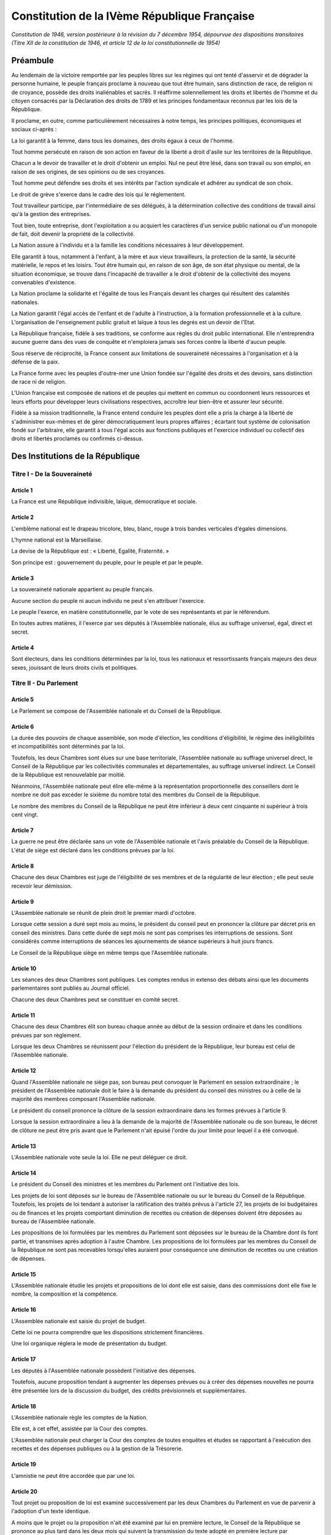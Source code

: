 =============================================
Constitution de la IVème République Française
=============================================

*Constitution de 1946, version postérieure à la révision du 7 décembre 1954, dépourvue des dispositions transitoires (Titre XII de la constitution de 1946, et article 12 de la loi constitutionnelle de 1954)*

---------
Préambule
---------

Au lendemain de la victoire remportée par les peuples libres sur les régimes qui ont tenté d'asservir et de dégrader la personne humaine, le peuple français proclame à nouveau que tout être humain, sans distinction de race, de religion ni de croyance, possède des droits inaliénables et sacrés. Il réaffirme solennellement les droits et libertés de l'homme et du citoyen consacrés par la Déclaration des droits de 1789 et les principes fondamentaux reconnus par les lois de la République.

Il proclame, en outre, comme particulièrement nécessaires à notre temps, les principes politiques, économiques et sociaux ci-après :

La loi garantit à la femme, dans tous les domaines, des droits égaux à ceux de l'homme.

Tout homme persécuté en raison de son action en faveur de la liberté a droit d'asile sur les territoires de la République.

Chacun a le devoir de travailler et le droit d'obtenir un emploi. Nul ne peut être lésé, dans son travail ou son emploi, en raison de ses origines, de ses opinions ou de ses croyances.

Tout homme peut défendre ses droits et ses intérêts par l'action syndicale et adhérer au syndicat de son choix.

Le droit de grève s'exerce dans le cadre des lois qui le réglementent.

Tout travailleur participe, par l'intermédiaire de ses délégués, à la détermination collective des conditions de travail ainsi qu'à la gestion des entreprises.

Tout bien, toute entreprise, dont l'exploitation a ou acquiert les caractères d'un service public national ou d'un monopole de fait, doit devenir la propriété de la collectivité.

La Nation assure à l'individu et à la famille les conditions nécessaires à leur développement.

Elle garantit à tous, notamment à l'enfant, à la mère et aux vieux travailleurs, la protection de la santé, la sécurité matérielle, le repos et les loisirs. Tout être humain qui, en raison de son âge, de son état physique ou mental, de la situation économique, se trouve dans l'incapacité de travailler a le droit d'obtenir de la collectivité des moyens convenables d'existence.

La Nation proclame la solidarité et l'égalité de tous les Français devant les charges qui résultent des calamités nationales.

La Nation garantit l'égal accès de l'enfant et de l'adulte à l'instruction, à la formation professionnelle et à la culture. L'organisation de l'enseignement public gratuit et laïque à tous les degrés est un devoir de l'Etat.

La République française, fidèle à ses traditions, se conforme aux règles du droit public international. Elle n'entreprendra aucune guerre dans des vues de conquête et n'emploiera jamais ses forces contre la liberté d'aucun peuple.

Sous réserve de réciprocité, la France consent aux limitations de souveraineté nécessaires à l'organisation et à la défense de la paix.

La France forme avec les peuples d'outre-mer une Union fondée sur l'égalité des droits et des devoirs, sans distinction de race ni de religion.

L'Union française est composée de nations et de peuples qui mettent en commun ou coordonnent leurs ressources et leurs efforts pour développer leurs civilisations respectives, accroître leur bien-être et assurer leur sécurité.

Fidèle à sa mission traditionnelle, la France entend conduire les peuples dont elle a pris la charge à la liberté de s'administrer eux-mêmes et de gérer démocratiquement leurs propres affaires ; écartant tout système de colonisation fondé sur l'arbitraire, elle garantit à tous l'égal accès aux fonctions publiques et l'exercice individuel ou collectif des droits et libertés proclamés ou confirmés ci-dessus.

---------------------------------
Des Institutions de la République
---------------------------------

Titre I - De la Souveraineté
============================

Article 1
---------

La France est une République indivisible, laïque, démocratique et sociale.

Article 2
---------

L'emblème national est le drapeau tricolore, bleu, blanc, rouge à trois bandes verticales d'égales dimensions.

L'hymne national est la Marseillaise.

La devise de la République est : « Liberté, Egalité, Fraternité. »

Son principe est : gouvernement du peuple, pour le peuple et par le peuple.

Article 3
---------

La souveraineté nationale appartient au peuple français.

Aucune section du peuple ni aucun individu ne peut s'en attribuer l'exercice.

Le peuple l'exerce, en matière constitutionnelle, par le vote de ses représentants et par le référendum.

En toutes autres matières, il l'exerce par ses députés à l'Assemblée nationale, élus au suffrage universel, égal, direct et secret.

Article 4
---------

Sont électeurs, dans les conditions déterminées par la loi, tous les nationaux et ressortissants français majeurs des deux sexes, jouissant de leurs droits civils et politiques.

Titre II - Du Parlement
=======================

Article 5
---------

Le Parlement se compose de l'Assemblée nationale et du Conseil de la République.

Article 6
---------

La durée des pouvoirs de chaque assemblée, son mode d'élection, les conditions d'éligibilité, le régime des inéligibilités et incompatibilités sont déterminés par la loi.

Toutefois, les deux Chambres sont élues sur une base territoriale, l'Assemblée nationale au suffrage universel direct, le Conseil de la République par les collectivités communales et départementales, au suffrage universel indirect. Le Conseil de la République est renouvelable par moitié.

Néanmoins, l'Assemblée nationale peut élire elle-même à la représentation proportionnelle des conseillers dont le nombre ne doit pas excéder le sixième du nombre total des membres du Conseil de la République.

Le nombre des membres du Conseil de la République ne peut être inférieur à deux cent cinquante ni supérieur à trois cent vingt.

Article 7
---------

La guerre ne peut être déclarée sans un vote de l'Assemblée nationale et l'avis préalable du Conseil de la République. L'état de siège est déclaré dans les conditions prévues par la loi.

Article 8
---------

Chacune des deux Chambres est juge de l'éligibilité de ses membres et de la régularité de leur élection ; elle peut seule recevoir leur démission.

Article 9
---------

L'Assemblée nationale se réunit de plein droit le premier mardi d'octobre.

Lorsque cette session a duré sept mois au moins, le président du conseil peut en prononcer la clôture par décret pris en conseil des ministres. Dans cette durée de sept mois ne sont pas comprises les interruptions de sessions. Sont considérés comme interruptions de séances les ajournements de séance supérieurs à huit jours francs.

Le Conseil de la République siège en même temps que l'Assemblée nationale.

Article 10
----------

Les séances des deux Chambres sont publiques. Les comptes rendus in extenso des débats ainsi que les documents parlementaires sont publiés au Journal officiel.

Chacune des deux Chambres peut se constituer en comité secret.

Article 11
----------

Chacune des deux Chambres élit son bureau chaque année au début de la session ordinaire et dans les conditions prévues par son règlement.

Lorsque les deux Chambres se réunissent pour l'élection du président de la République, leur bureau est celui de l'Assemblée nationale.

Article 12
----------

Quand l'Assemblée nationale ne siège pas, son bureau peut convoquer le Parlement en session extraordinaire ; le président de l'Assemblée nationale doit le faire à la demande du président du conseil des ministres ou à celle de la majorité des membres composant l'Assemblée nationale.

Le président du conseil prononce la clôture de la session extraordinaire dans les formes prévues à l'article 9.

Lorsque la session extraordinaire a lieu à la demande de la majorité de l'Assemblée nationale ou de son bureau, le décret de clôture ne peut être pris avant que le Parlement n'ait épuisé l'ordre du jour limité pour lequel il a été convoqué.

Article 13
----------

L'Assemblée nationale vote seule la loi. Elle ne peut déléguer ce droit.

Article 14
----------

Le président du Conseil des ministres et les membres du Parlement ont l'initiative des lois.

Les projets de loi sont déposés sur le bureau de l'Assemblée nationale ou sur le bureau du Conseil de la République. Toutefois, les projets de loi tendant à autoriser la ratification des traités prévus à l'article 27, les projets de loi budgétaires ou de finances et les projets comportant diminution de recettes ou création de dépenses doivent être déposées au bureau de l'Assemblée nationale.

Les propositions de loi formulées par les membres du Parlement sont déposées sur le bureau de la Chambre dont ils font partie, et transmises après adoption à l'autre Chambre. Les propositions de loi formulées par les membres du Conseil de la République ne sont pas recevables lorsqu'elles auraient pour conséquence une diminution de recettes ou une création de dépenses.

Article 15
----------

L'Assemblée nationale étudie les projets et propositions de loi dont elle est saisie, dans des commissions dont elle fixe le nombre, la composition et la compétence.

Article 16
----------

L'Assemblée nationale est saisie du projet de budget.

Cette loi ne pourra comprendre que les dispositions strictement financières.

Une loi organique réglera le mode de présentation du budget.

Article 17
----------

Les députés à l'Assemblée nationale possèdent l'initiative des dépenses.

Toutefois, aucune proposition tendant à augmenter les dépenses prévues ou à créer des dépenses nouvelles ne pourra être présentée lors de la discussion du budget, des crédits prévisionnels et supplémentaires.

Article 18
----------

L'Assemblée nationale règle les comptes de la Nation.

Elle est, à cet effet, assistée par la Cour des comptes.

L'Assemblée nationale peut charger la Cour des comptes de toutes enquêtes et études se rapportant à l'exécution des recettes et des dépenses publiques ou à la gestion de la Trésorerie.

Article 19
----------

L'amnistie ne peut être accordée que par une loi.

Article 20
----------

Tout projet ou proposition de loi est examiné successivement par les deux Chambres du Parlement en vue de parvenir à l'adoption d'un texte identique.

A moins que le projet ou la proposition n'ait été examiné par lui en première lecture, le Conseil de la République se prononce au plus tard dans les deux mois qui suivent la transmission du texte adopté en première lecture par l'Assemblée nationale.

En ce qui concerne les textes budgétaires et la loi de finances, le délai imparti au Conseil de la République ne doit pas excéder le temps précédemment utilisé par l'Assemblée nationale pour leur examen et leur vote. En cas de procédure d'urgence déclarée par l'Assemblée nationale, le délai est le double de celui prévu pour les débats de l'Assemblée nationale par le règlement de celle-ci.

Si le Conseil de la République ne s'est pas prononcé dans les délais prévus au précédents alinéas, la loi est en état d'être promulguée dans le texte voté par l'Assemblée nationale.

Si l'accord n'est pas intervenu, l'examen se poursuit devant chacune des deux Chambres. Après deux lectures par le Conseil de la République, chaque Chambre dispose, à cet effet, du délai utilisé par l'autre Chambre lors de la lecture précédente, sans que ce délai puisse être inférieur à sept jours ou à un jour pour les textes visés au troisième alinéa.

A défaut d'accord dans un délai de cent jours à compter de la transmission du texte au Conseil de la République pour deuxième lecture, ramené à un mois pour les textes budgétaires et la loi de finances et à quinze jours en cas de procédure applicable aux affaires urgentes, l'Assemblée nationale peut statuer définitivement en reprenant le dernier texte voté par elle ou en le modifiant par l'adoption d'un ou plusieurs amendements proposés à ce texte par le Conseil de la République.

Si l'Assemblée nationale dépasse ou prolonge les délais d'examen dont elle dispose, le délai prévu pour l'accord des deux Chambres est augmenté d'autant.

Les délais au présent article sont suspendus pendant les interruptions de session. Ils peuvent être prolongés par décision de l'Assemblée nationale.

Article 21
----------

Aucun membre du Parlement ne peut être poursuivi, recherché, arrêté, détenu ou jugé à l'occasion des opinions ou votes émis par lui dans l'exercice de ses fonctions.

Article 22
----------

Aucun membre du Parlement ne peut, pendant la durée des sessions, être poursuivi ou arrêté en matière criminelle ou correctionnelle qu'avec l'autorisation de la Chambre dont il fait partie, sauf en cas de flagrant délit. Tout parlementaire arrêté hors session peut voter par délégation tant que la Chambre dont il fait partie ne s'est pas prononcée sur la levée de son immunité parlementaire. Si elle ne s'est pas prononcée dans les trente jours qui suivront l'ouverture de la session, le parlementaire arrêté sera libéré de plein droit. Sauf les cas de flagrant délit, de poursuites autorisées ou de condamnation définitive, aucun membre du Parlement ne peut, hors session, être arrêté qu'avec l'autorisation du bureau de la Chambre dont il fait partie. La détention ou la poursuite d'un membre du Parlement est suspendue si la Chambre dont il fait partie le requiert.

Article 23
----------

Les membres du Parlement perçoivent une indemnité fixée par référence au traitement d'une catégorie de fonctionnaires.

Article 24
----------

Nul ne peut appartenir à la fois à l'Assemblée nationale et au Conseil de la République.

Les membres du Parlement ne peuvent faire partie du Conseil économique, ni de l'Assemblée de l'Union française.

Titre III

 - Du Conseil Économique
=================================

Article 25
----------

Un Conseil économique, dont le statut est réglé par la loi, examine, pour avis, les projets et propositions de loi de sa compétence. Ces projets lui sont soumis par l'Assemblée nationale avant qu'elle n'en délibère.

Le Conseil économique peut, en outre, être consulté par le Conseil des ministres. Il l'est obligatoirement sur l'établissement d'un plan économique national ayant pour objet le plein emploi des hommes et l'utilisation rationnelle des ressources matérielles.

Titre IV - Des traités diplomatiques
====================================

Article 26
----------

Les traités diplomatiques régulièrement ratifiés et publiés ont force de loi dans le cas même où ils seraient contraires à des lois françaises, sans qu'il soit besoin pour en assurer l'application d'autres dispositions législatives que celles qui auraient été nécessaires pour assurer leur ratification.

Article 27
----------

Les traités relatifs à l'organisation internationale, les traités de paix, de commerce, les traités qui engagent les finances de l'Etat, ceux qui sont relatifs à l'état des personnes et au droit de propriété des Français à l'étranger, ceux qui modifient les lois internes françaises, ainsi que ceux qui comportent cession, échange, adjonction de territoire, ne sont définitifs qu'après avoir été ratifiés en vertu d'une loi.

Nulle cession, nul échange, nulle adjonction de territoire n'est valable sans le consentement des populations intéressées.

Article 28
----------

Les traités diplomatiques régulièrement ratifiés et publiés ayant une autorité supérieure à celle des lois internes, leurs dispositions ne peuvent être abrogées, modifiées ou suspendues qu'à la suite d'une dénonciation régulière, notifiée par voie diplomatique. Lorsqu'il s'agit d'un des traités visés à l'article 27, la dénonciation doit être autorisée par l'Assemblée nationale, exception faite pour les traités de commerce.

Titre V - Du Président de la République
=======================================

Article 29
----------

Le président de la République est élu par le Parlement.

Il est élu pour sept ans. Il n'est rééligible qu'une fois.

Article 30
----------

Le président de la République nomme en Conseil des ministres les conseillers d'Etat, le grand chancelier de la Légion d'honneur, les ambassadeurs et les envoyés extraordinaires, les membres du Conseil supérieur et du Comité de la défense nationale, les recteurs des universités, les préfets, les directeurs des administrations centrales, les officiers généraux, les représentants du Gouvernement dans les territoires d'outre-mer.

Article 31
----------

Le président de la République est tenu informé des négociations internationales. Il signe et ratifie les traités.

Le président de la République accrédite les ambassadeurs et les envoyés extraordinaires auprès des puissances étrangères ; les ambassadeurs et les envoyés extraordinaires étrangers sont accrédités auprès de lui.

Article 32
----------

Le président de la République préside le Conseil des ministres. Il fait établir et conserve les procès-verbaux des séances.

Article 33
----------

Le président de la République préside, avec les mêmes attributions, le Conseil supérieur et le Comité de la défense nationale et prend le titre de chef des armées.

Article 34
----------

Le président de la République préside le Conseil supérieur de la magistrature.

Article 35
----------

Le président de la République exerce le droit de grâce en Conseil supérieur de la magistrature.

Article 36
----------

Le président de la République promulgue les lois dans les dix jours qui suivent la transmission au Gouvernement de la loi définitivement adoptée. Ce délai est réduit à cinq jours en cas d'urgence déclarée par l'Assemblée nationale.

Dans le délai fixé pour la promulgation, le président de la République peut, par un message motivé, demander aux deux Chambres une nouvelle délibération, qui ne peut être refusée.

A défaut de promulgation par le président de la République dans les délais fixés par la présente Constitution, il y sera pourvu par le président de l'Assemblée nationale.

Article 37
----------

Le président de la République communique avec le Parlement par des messages adressés à l'Assemblée nationale.

Article 38
----------

Chacun des actes du président de la République doit être contresigné par le président du Conseil des ministres et par un ministre.

Article 39
----------

Trente jours au plus, quinze jours au moins avant l'expiration des pouvoirs du président de la République, le Parlement procède à l'élection du nouveau président.

Article 40
----------

Si, en application de l'article précédent, l'élection doit avoir lieu dans une période où l'Assemblée nationale est dissoute conformément à l'article 51, les pouvoirs du président de la République en exercice sont prorogés jusqu'à l'élection du nouveau président. Le Parlement procède à l'élection de ce nouveau président dans les dix jours de l'élection de la nouvelle Assemblée nationale.

Dans ce cas, la désignation du président du Conseil des ministres a lieu dans les quinze jours qui suivent l'élection du nouveau président de la République.

Article 41
----------

En cas d'empêchement dûment constaté par un vote du Parlement, en cas de vacance par décès, démission ou toute autre cause, le président de l'Assemblée nationale assure provisoirement l'intérim des fonctions de président de la République ; il sera remplacé dans ses fonctions par un vice-président.

Le nouveau président de la République est élu dans les dix jours, sauf ce qui est dit à l'article précédent.

Article 42
----------

Le président de la République n'est responsable que dans le cas de haute trahison.

Il peut être mis en accusation par l'Assemblée nationale et renvoyé devant la Haute Cour de justice dans les conditions prévues à l'article 57 ci-dessous.

Article 43
----------

La charge de président de la République est incompatible avec toute autre fonction publique.

Article 44
----------

Les membres des familles ayant régné sur la France sont inéligibles à la Présidence de la République.

Titre VI - Du Conseil des ministres
===================================

Article 45
----------

Au début de chaque législature, le président de la République, après les consultations d'usage, désigne le président du Conseil.

Celui-ci choisit les membres de son Cabinet et en fait connaître la liste à l'Assemblée nationale devant laquelle il se présente afin d'obtenir sa confiance sur le programme et la politique qu'il compte poursuivre, sauf en cas de force majeure empêchant la réunion de l'Assemblée nationale.

Le vote a lieu au scrutin secret et à la majorité simple.

Il en est de même au cours de la législature, en cas de vacance de la présidence du Conseil, sauf ce qui est dit à l'article 52.

Il en est de même au cours de la législature, en cas de vacance par décès, démission ou toute autre cause, sauf en ce qui est dit à l'article 52 ci-dessous.

Aucune crise ministérielle intervenant dans le délai de quinze jours de la nomination des ministres ne compte pour l'application de l'article 51.

Article 46
----------

Le président du Conseil et les ministres choisis par lui sont nommés par décret du président de la République.

Article 47
----------

Le président du Conseil des ministres assure l'exécution des lois.

Il nomme à tous les emplois civils et militaires, sauf ceux prévus par les articles 30, 46 et 84.

Le président du Conseil assure la direction des forces armées et coordonne la mise en oeuvre de la défense nationale.

Les actes du président du Conseil des ministres prévus au présent article sont contresignés par les ministres intéressés.

Article 48
----------

Les ministres sont collectivement responsables devant l'Assemblée nationale de la politique générale du Cabinet et individuellement de leurs actes personnels.

Ils ne sont pas responsables devant le Conseil de la République.

Article 49
----------

La question de confiance ne peut être posée qu'après délibération du Conseil des ministres ; elle ne peut l'être que par le président du Conseil.

Le vote sur la question de confiance ne peut intervenir que vingt-quatre heures après qu'elle a été posée devant l'Assemblée. Il a lieu au scrutin public.

La confiance est refusée au Cabinet à la majorité absolue des députés à l'Assemblée.

Ce refus entraîne la démission collective du Cabinet.

Article 50
----------

Le vote par l'Assemblée nationale d'une motion de censure entraîne la démission collective du Cabinet.

Le vote sur la motion de censure a lieu dans les mêmes conditions et les mêmes formes que le scrutin sur la question de confiance.

La motion de censure ne peut être adoptée qu'à la majorité absolue des députés à l'Assemblée.

Article 51
----------

Si, au cours d'une même période de dix-huit mois, deux crises ministérielles surviennent dans les conditions prévues aux articles 49 et 50, la dissolution de l'Assemblée nationale pourra être décidée en Conseil des ministres, après avis du président de l'Assemblée. La dissolution sera prononcée, conformément à cette décision, par décret du président de la République.

Les dispositions de l'alinéa précédent ne sont applicables qu'à l'expiration des dix-huit premiers mois de la législature.

Article 52
----------

En cas de dissolution, le Cabinet reste en fonction.

Toutefois, si la dissolution a été précédée de l'adoption d'une motion de censure, le président de la République nomme le président de l'Assemblée nationale président du conseil et ministre de l'intérieur.

Les élections générales ont lieu vingt jours au moins, trente jours au plus après la dissolution.

L'Assemblée nationale se réunit de plein droit le troisième jeudi qui suit son élection.

Article 53
----------

Les ministres ont accès aux deux Chambres et à leurs commissions. Ils doivent être entendus quand ils le demandent.

Ils peuvent se faire assister dans les discussions devant les Chambres par des commissaires désignés par décret.

Article 54
----------

Le président du Conseil des ministres peut déléguer ses pouvoirs à un ministre.

Article 55
----------

En cas de vacance par décès ou pour toute autre cause, le Conseil des ministres charge un de ses membres d'exercer provisoirement les fonctions de président du Conseil des ministres.

Titre VII - De la responsabilité pénale des ministres
=====================================================

Article 56
----------

Les ministres sont pénalement responsables des crimes et délits commis dans l'exercice de leurs fonctions.

Article 57
----------

Les ministres peuvent être mis en accusation par l'Assemblée nationale et renvoyés devant la Haute Cour de justice.

L'Assemblée nationale statue au scrutin secret et à la majorité absolue des membres la composant, à l'exception de ceux qui seraient appelés à participer à la poursuite, à l'instruction et au jugement.

Article 58
----------

La Haute Cour est élue par l'Assemblée nationale au début de chaque législature.

Article 59
----------

L'organisation de la Haute Cour de justice et la procédure suivie sont déterminées par une loi spéciale.

Titre VIII - De l'Union Française
=================================

Section I. - Principes
----------------------

Article 60.
~~~~~~~~~~~

L'Union française est formée, d'une part, de la République française qui comprend la France métropolitaine, les départements et territoires d'outre-mer, d'autre part, des territoires et Etats associés.

Article 61
~~~~~~~~~~

La situation des États associés dans l'Union française résulte pour chacun d'eux de l'acte qui définit ses rapports avec la France.

Article 62
~~~~~~~~~~

Les membres de l'Union française mettent en commun la totalité de leurs moyens pour garantir la défense de l'ensemble de l'Union. Le Gouvernement de la République assume la coordination de ces moyens et la direction de la politique propre à préparer et à assurer cette défense.

Section II. - Organisation
--------------------------

Article 63
~~~~~~~~~~

Les organes centraux de l'Union française sont la présidence, le Haut Conseil et l'Assemblée.

Article 64
~~~~~~~~~~

Le président de la République française est président de l'Union française, dont il représente les intérêts permanents.

Article 65
~~~~~~~~~~

Le Haut Conseil de l'Union française est composé, sous la présidence du président de l'Union, d'une délégation du Gouvernement français et de la représentation que chacun des Etats associés a la faculté de désigner auprès du président de l'Union.

Il a pour fonction d'assister le Gouvernement dans la conduite générale de l'Union.

Article 66
~~~~~~~~~~

L'Assemblée de l'Union française est composée, pour moitié, de membres représentant la France métropolitaine et, par moitié, de membres représentant les départements et territoires d'outre-mer et les Etats associés.

Une loi organique déterminera dans quelles conditions pourront être représentées les diverses parties de la population.

Article 67
~~~~~~~~~~

Les membres de l'Assemblée de l'Union sont élus par les assemblées territoriales en ce qui concerne les départements et territoires d'outre-mer ; ils sont élus, en ce qui concerne la France métropolitaine, à raison de deux tiers par les membres de l'Assemblée nationale représentant la métropole et d'un tiers par les membres du Conseil de la République représentant la métropole.

Article 68
~~~~~~~~~~

Les Etats associés peuvent désigner les délégués à l'Assemblée de l'Union dans des limites et des conditions fixées par une loi et un acte intérieur de chaque Etat.

Article 69
~~~~~~~~~~

Le président de l'Union française convoque l'Assemblée de l'Union française et en clôt les sessions. Il doit la convoquer à la demande de la moitié de ses membres.

L'Assemblée de l'Union française ne peut siéger pendant les interruptions de session du Parlement.

Article 70
~~~~~~~~~~

Les règles des articles 8, 10, 21, 22, et 23 sont applicables à l'Assemblée de l'Union française dans les mêmes conditions qu'au Conseil de la République.

Article 71
~~~~~~~~~~

L'Assemblée de l'Union française connaît des projets ou propositions qui lui sont soumis pour avis par l'Assemblée nationale ou le Gouvernement de la République française ou les gouvernements des Etats associés.

L'Assemblée a qualité pour se prononcer sur les propositions de résolution qui lui sont présentées par l'un de ses membres et, si elle les prend en considération, pour charger son bureau de les transmettre à l'Assemblée nationale. Elle peut faire des propositions au Gouvernement français et au Haut Conseil de l'Union française.

Pour être recevables, les propositions de résolution visées à l'alinéa précédent doivent avoir trait à la législation relative aux territoires d'outre-mer.

Article 72
~~~~~~~~~~

Dans les territoires d'outre-mer, le pouvoir législatif appartient au Parlement en ce qui concerne la législation criminelle, le régime des libertés publiques et l'organisation politique et administrative.

En toutes autres matières, la loi française n'est applicable dans les territoires d'outre-mer que par disposition expresse ou si elle a été étendue par décret aux territoires d'outre-mer après avis de l'Assemblée de l'Union.

En outre, par dérogation à l'article 13, des dispositions particulières à chaque territoire pourront être édictées par le président de la République en Conseil des ministres sur avis préalable de l'Assemblée de l'Union.

Section III. - Des départements et territoires d'outre-mer
----------------------------------------------------------

Article 73
~~~~~~~~~~

Le régime législatif des départements d'outre-mer est le même que celui des départements métropolitains, sauf exceptions déterminées par la loi.

Article 74
~~~~~~~~~~

Les territoires d'outre-mer sont dotés d'un statut particulier tenant compte de leurs intérêts propres dans l'ensemble des intérêts de la République.

Ce statut et l'organisation intérieure de chaque territoire d'outre-mer ou de chaque groupe de territoires sont fixés par la loi, après avis de l'Assemblée de l'Union française et consultation des assemblées territoriales.

Article 75
~~~~~~~~~~

Les statuts respectifs des membres de la République et de l'Union française sont susceptibles d'évolution.

Les modifications de statut et les passages d'une catégorie à l'autre, dans le cadre fixé par l'article 60, ne peuvent résulter que d'une loi votée par le Parlement, après consultation des assemblées territoriales et de l'Assemblée de l'Union.

Article 76
~~~~~~~~~~

Le représentant du Gouvernement dans chaque territoire ou groupe de territoires est le dépositaire des pouvoirs de la République. Il est le chef de l'administration du territoire.

Il est responsable de ses actes devant le Gouvernement.

Article 77
~~~~~~~~~~

Dans chaque territoire est instituée une assemblée élue. Le régime électoral, la composition et la compétence de cette assemblée sont déterminés par la loi.

Article 78
~~~~~~~~~~

Dans les groupes de territoires, la gestion des intérêts communs est confiée à une assemblée composée de membres élus par les assemblées territoriales.

Sa composition et ses pouvoirs sont fixés par la loi.

Article 79
~~~~~~~~~~

Les territoires d'outre-mer élisent des représentants à l'Assemblée nationale et au Conseil de la République dans les conditions prévues par la loi.

Article 80
~~~~~~~~~~

Tous les ressortissants des territoires d'outre-mer ont la qualité de citoyen, au même titre que les nationaux français de la métropole ou des territoires d'outre-mer. Des lois particulières établiront les conditions dans lesquelles ils exercent leurs droits de citoyens.

Article 81
~~~~~~~~~~

Tous les nationaux français et les ressortissants de l'Union française ont la qualité de citoyen de l'Union française qui leur assure la jouissance des droits et libertés garantis par le préambule de la présente Constitution.

Article 82
~~~~~~~~~~

Les citoyens qui n'ont pas le statut civil français conservent leur statut personnel tant qu'ils n'y ont pas renoncé.

Ce statut ne peut en aucun cas constituer un motif pour refuser ou limiter les droits et libertés attachés à la qualité de citoyen français.

Titre IX - Du Conseil supérieur de la magistrature
==================================================

Article 83
----------

Le Conseil supérieur de la magistrature est composé de quatorze membres :

- le président de la République, président ;

- le garde des sceaux, ministre de la justice, vice-président ;

- six personnalités élues pour six ans par l'Assemblée nationale, à la majorité des deux tiers, en dehors de ses membres, six suppléants étant élus dans les mêmes conditions ;

- six personnalités désignées comme suit :

Quatre magistrats élus pour six ans, représentant chacune des catégories de magistrats, dans les conditions prévues par la loi, quatre suppléants étant élus dans les mêmes conditions ;

Deux membres désignés pour six ans par le président de la République en dehors du Parlement et de la magistrature, mais au sein des professions judiciaires, deux suppléants étant élus dans les mêmes conditions.

Les décisions du Conseil supérieur de la magistrature sont prises à la majorité des suffrages. En cas de partage des voix, celle du président est prépondérante.

Article 84
----------

Le président de la République nomme, sur présentation du Conseil supérieur de la magistrature, les magistrats, à l'exception de ceux du parquet.

Le Conseil supérieur de la magistrature assure, conformément à la loi, la discipline de ces magistrats, leur indépendance et l'administration des tribunaux judiciaires.

Les magistrats du siège sont inamovibles.

Titre X - Des collectivités territoriales
=========================================

Article 85
----------

La République française, une et indivisible, reconnaît l'existence de collectivités territoriales.

Ces collectivités sont les communes et départements, les territoires d'outre-mer.

Article 86
----------

Le cadre, l'étendue, le regroupement éventuel et l'organisation des communes et départements, territoires d'outre-mer, sont fixés par la loi.

Article 87
----------

Les collectivités territoriales s'administrent librement par des conseils élus au suffrage universel.

L'exécution des décisions de ces conseils est assurée par leur maire ou leur président.

Article 88
----------

La coordination de l'activité des fonctionnaires de l'Etat, la représentation des intérêts nationaux et le contrôle administratif des collectivités territoriales sont assurés, dans le cadre départemental, par les délégués du Gouvernement, désignés en Conseil des ministres.

Article 89
----------

Des lois organiques étendront les libertés départementales et municipales ; elles pourront prévoir, pour certaines grandes villes, des règles de fonctionnement et des structures différentes de celles des petites communes et comporter des dispositions spéciales pour certains départements ; elles déterminent les conditions d'application des articles 85 à 88 ci-dessus.

Des lois détermineront également les conditions dans lesquelles fonctionneront les services locaux des administrations centrales, de manière à rapprocher l'administration des administrés.

Titre XI - De la révision de la Constitution
============================================

Article 90
----------

La révision a lieu dans les formes suivantes.

La révision doit être décidée par une résolution adoptée à la majorité absolue des membres composant l'Assemblée nationale.

La résolution précise l'objet de la révision.

Elle est soumise, dans le délai minimum de trois mois, à une deuxième lecture, à laquelle il doit être procédé dans les mêmes conditions qu'à la première, à moins que le Conseil de la République, saisi par l'Assemblée nationale, n'ait adopté à la majorité absolue la même résolution.

Après cette seconde lecture, l'Assemblée nationale élabore un projet de loi portant révision de la Constitution. Ce projet est soumis au Parlement et voté à la majorité et dans les mêmes formes prévues pour la loi ordinaire.

Il est soumis au référendum, sauf s'il a été adopté en seconde lecture par l'Assemblée nationale à la majorité des deux tiers ou s'il a été voté à la majorité des trois cinquièmes par chacune des deux assemblées.

Le projet est promulgué comme loi constitutionnelle par le président de la République dans les huit jours de son adoption.

Aucune révision constitutionnelle relative à l'existence du Conseil de la République ne pourra être réalisée sans l'accord de ce Conseil ou le recours à la procédure de référendum.

Article 91
----------

Le Comité constitutionnel est présidé par le président de la République.

Il comprend le président de l'Assemblée nationale, le président du Conseil de la République, sept membres élus par l'Assemblée nationale au début de chaque session annuelle à la représentation proportionnelle des groupes, et choisis en dehors de ses membres, trois membres élus dans les mêmes conditions par le Conseil de la République.

Le Comité constitutionnel examine si les lois votées par l'Assemblée nationale supposent une révision de la Constitution.

Article 92
----------

Dans le délai de promulgation de la loi, le Comité est saisi par une demande émanant conjointement du président de la République et du président du Conseil de la République, le Conseil ayant statué à la majorité absolue des membres le composant.

Le Comité examine la loi, s'efforce de provoquer un accord entre l'Assemblée nationale et le Conseil de la République et, s'il n'y parvient pas, statue dans les cinq jours de la saisie. Ce délai est ramené à deux jours en cas d'urgence.

Il n'est compétent que pour statuer sur la possibilité de révision des dispositions des titres Ier à X de la présente Constitution.

Article 93
----------

La loi qui, de l'avis du Comité, implique une révision de la Constitution est renvoyée à l'Assemblée nationale pour nouvelle délibération.

Si le Parlement maintient son premier vote, la loi ne peut être promulguée avant que la présente Constitution n'ait été révisée dans les formes prévues à l'article 90.

Si la loi est jugée conforme aux dispositions des titres Ier à X de la présente Constitution, elle est promulguée dans le délai prévu à l'article 36, celui-ci étant prolongé de la durée des délais prévus à l'article 92 ci-dessus.

Article 94
----------

Au cas d'occupation de tout ou partie du territoire métropolitain par des forces étrangères, aucune procédure de révision ne peut être engagée ou poursuivie.

Article 95
----------

La forme républicaine du gouvernement ne peut faire l'objet d'une proposition de révision.
